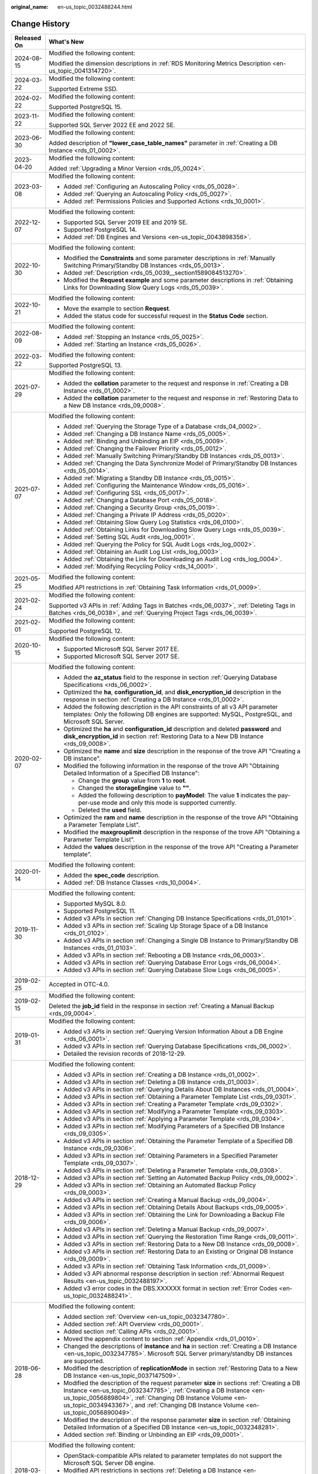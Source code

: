 :original_name: en-us_topic_0032488244.html

.. _en-us_topic_0032488244:

Change History
==============

+-----------------------------------+-----------------------------------------------------------------------------------------------------------------------------------------------------------------------------------------------------------------------------------------------------------------------------------------------------------------------------------------------------------------------------------------------------------------+
| Released On                       | What's New                                                                                                                                                                                                                                                                                                                                                                                                      |
+===================================+=================================================================================================================================================================================================================================================================================================================================================================================================================+
| 2024-08-15                        | Modified the following content:                                                                                                                                                                                                                                                                                                                                                                                 |
|                                   |                                                                                                                                                                                                                                                                                                                                                                                                                 |
|                                   | Modified the dimension descriptions in :ref:`RDS Monitoring Metrics Description <en-us_topic_0041314720>`.                                                                                                                                                                                                                                                                                                      |
+-----------------------------------+-----------------------------------------------------------------------------------------------------------------------------------------------------------------------------------------------------------------------------------------------------------------------------------------------------------------------------------------------------------------------------------------------------------------+
| 2024-03-22                        | Modified the following content:                                                                                                                                                                                                                                                                                                                                                                                 |
|                                   |                                                                                                                                                                                                                                                                                                                                                                                                                 |
|                                   | Supported Extreme SSD.                                                                                                                                                                                                                                                                                                                                                                                          |
+-----------------------------------+-----------------------------------------------------------------------------------------------------------------------------------------------------------------------------------------------------------------------------------------------------------------------------------------------------------------------------------------------------------------------------------------------------------------+
| 2024-02-22                        | Modified the following content:                                                                                                                                                                                                                                                                                                                                                                                 |
|                                   |                                                                                                                                                                                                                                                                                                                                                                                                                 |
|                                   | Supported PostgreSQL 15.                                                                                                                                                                                                                                                                                                                                                                                        |
+-----------------------------------+-----------------------------------------------------------------------------------------------------------------------------------------------------------------------------------------------------------------------------------------------------------------------------------------------------------------------------------------------------------------------------------------------------------------+
| 2023-11-22                        | Modified the following content:                                                                                                                                                                                                                                                                                                                                                                                 |
|                                   |                                                                                                                                                                                                                                                                                                                                                                                                                 |
|                                   | Supported SQL Server 2022 EE and 2022 SE.                                                                                                                                                                                                                                                                                                                                                                       |
+-----------------------------------+-----------------------------------------------------------------------------------------------------------------------------------------------------------------------------------------------------------------------------------------------------------------------------------------------------------------------------------------------------------------------------------------------------------------+
| 2023-06-30                        | Modified the following content:                                                                                                                                                                                                                                                                                                                                                                                 |
|                                   |                                                                                                                                                                                                                                                                                                                                                                                                                 |
|                                   | Added description of **"lower_case_table_names"** parameter in :ref:`Creating a DB Instance <rds_01_0002>`.                                                                                                                                                                                                                                                                                                     |
+-----------------------------------+-----------------------------------------------------------------------------------------------------------------------------------------------------------------------------------------------------------------------------------------------------------------------------------------------------------------------------------------------------------------------------------------------------------------+
| 2023-04-20                        | Modified the following content:                                                                                                                                                                                                                                                                                                                                                                                 |
|                                   |                                                                                                                                                                                                                                                                                                                                                                                                                 |
|                                   | Added :ref:`Upgrading a Minor Version <rds_05_0024>`.                                                                                                                                                                                                                                                                                                                                                           |
+-----------------------------------+-----------------------------------------------------------------------------------------------------------------------------------------------------------------------------------------------------------------------------------------------------------------------------------------------------------------------------------------------------------------------------------------------------------------+
| 2023-03-08                        | Modified the following content:                                                                                                                                                                                                                                                                                                                                                                                 |
|                                   |                                                                                                                                                                                                                                                                                                                                                                                                                 |
|                                   | -  Added :ref:`Configuring an Autoscaling Policy <rds_05_0028>`.                                                                                                                                                                                                                                                                                                                                                |
|                                   | -  Added :ref:`Querying an Autoscaling Policy <rds_05_0027>`.                                                                                                                                                                                                                                                                                                                                                   |
|                                   | -  Added :ref:`Permissions Policies and Supported Actions <rds_10_0001>`.                                                                                                                                                                                                                                                                                                                                       |
+-----------------------------------+-----------------------------------------------------------------------------------------------------------------------------------------------------------------------------------------------------------------------------------------------------------------------------------------------------------------------------------------------------------------------------------------------------------------+
| 2022-12-07                        | Modified the following content:                                                                                                                                                                                                                                                                                                                                                                                 |
|                                   |                                                                                                                                                                                                                                                                                                                                                                                                                 |
|                                   | -  Supported SQL Server 2019 EE and 2019 SE.                                                                                                                                                                                                                                                                                                                                                                    |
|                                   | -  Supported PostgreSQL 14.                                                                                                                                                                                                                                                                                                                                                                                     |
|                                   | -  Added :ref:`DB Engines and Versions <en-us_topic_0043898356>`.                                                                                                                                                                                                                                                                                                                                               |
+-----------------------------------+-----------------------------------------------------------------------------------------------------------------------------------------------------------------------------------------------------------------------------------------------------------------------------------------------------------------------------------------------------------------------------------------------------------------+
| 2022-10-30                        | Modified the following content:                                                                                                                                                                                                                                                                                                                                                                                 |
|                                   |                                                                                                                                                                                                                                                                                                                                                                                                                 |
|                                   | -  Modified the **Constraints** and some parameter descriptions in :ref:`Manually Switching Primary/Standby DB Instances <rds_05_0013>`.                                                                                                                                                                                                                                                                        |
|                                   | -  Added :ref:`Description <rds_05_0039__section1589084513270>`.                                                                                                                                                                                                                                                                                                                                                |
|                                   | -  Modified the **Request example** and some parameter descriptions in :ref:`Obtaining Links for Downloading Slow Query Logs <rds_05_0039>`.                                                                                                                                                                                                                                                                    |
+-----------------------------------+-----------------------------------------------------------------------------------------------------------------------------------------------------------------------------------------------------------------------------------------------------------------------------------------------------------------------------------------------------------------------------------------------------------------+
| 2022-10-21                        | Modified the following content:                                                                                                                                                                                                                                                                                                                                                                                 |
|                                   |                                                                                                                                                                                                                                                                                                                                                                                                                 |
|                                   | -  Move the example to section **Request**.                                                                                                                                                                                                                                                                                                                                                                     |
|                                   | -  Added the status code for successful request in the **Status Code** section.                                                                                                                                                                                                                                                                                                                                 |
+-----------------------------------+-----------------------------------------------------------------------------------------------------------------------------------------------------------------------------------------------------------------------------------------------------------------------------------------------------------------------------------------------------------------------------------------------------------------+
| 2022-08-09                        | Modified the following content:                                                                                                                                                                                                                                                                                                                                                                                 |
|                                   |                                                                                                                                                                                                                                                                                                                                                                                                                 |
|                                   | -  Added :ref:`Stopping an Instance <rds_05_0025>`.                                                                                                                                                                                                                                                                                                                                                             |
|                                   | -  Added :ref:`Starting an Instance <rds_05_0026>`.                                                                                                                                                                                                                                                                                                                                                             |
+-----------------------------------+-----------------------------------------------------------------------------------------------------------------------------------------------------------------------------------------------------------------------------------------------------------------------------------------------------------------------------------------------------------------------------------------------------------------+
| 2022-03-22                        | Modified the following content:                                                                                                                                                                                                                                                                                                                                                                                 |
|                                   |                                                                                                                                                                                                                                                                                                                                                                                                                 |
|                                   | Supported PostgreSQL 13.                                                                                                                                                                                                                                                                                                                                                                                        |
+-----------------------------------+-----------------------------------------------------------------------------------------------------------------------------------------------------------------------------------------------------------------------------------------------------------------------------------------------------------------------------------------------------------------------------------------------------------------+
| 2021-07-29                        | Modified the following content:                                                                                                                                                                                                                                                                                                                                                                                 |
|                                   |                                                                                                                                                                                                                                                                                                                                                                                                                 |
|                                   | -  Added the **collation** parameter to the request and response in :ref:`Creating a DB Instance <rds_01_0002>`.                                                                                                                                                                                                                                                                                                |
|                                   | -  Added the **collation** parameter to the request and response in :ref:`Restoring Data to a New DB Instance <rds_09_0008>`.                                                                                                                                                                                                                                                                                   |
+-----------------------------------+-----------------------------------------------------------------------------------------------------------------------------------------------------------------------------------------------------------------------------------------------------------------------------------------------------------------------------------------------------------------------------------------------------------------+
| 2021-07-07                        | Modified the following content:                                                                                                                                                                                                                                                                                                                                                                                 |
|                                   |                                                                                                                                                                                                                                                                                                                                                                                                                 |
|                                   | -  Added :ref:`Querying the Storage Type of a Database <rds_04_0002>`.                                                                                                                                                                                                                                                                                                                                          |
|                                   | -  Added :ref:`Changing a DB Instance Name <rds_05_0005>`.                                                                                                                                                                                                                                                                                                                                                      |
|                                   | -  Added :ref:`Binding and Unbinding an EIP <rds_05_0009>`.                                                                                                                                                                                                                                                                                                                                                     |
|                                   | -  Added :ref:`Changing the Failover Priority <rds_05_0012>`.                                                                                                                                                                                                                                                                                                                                                   |
|                                   | -  Added :ref:`Manually Switching Primary/Standby DB Instances <rds_05_0013>`.                                                                                                                                                                                                                                                                                                                                  |
|                                   | -  Added :ref:`Changing the Data Synchronize Model of Primary/Standby DB Instances <rds_05_0014>`.                                                                                                                                                                                                                                                                                                              |
|                                   | -  Added :ref:`Migrating a Standby DB Instance <rds_05_0015>`.                                                                                                                                                                                                                                                                                                                                                  |
|                                   | -  Added :ref:`Configuring the Maintenance Window <rds_05_0016>`.                                                                                                                                                                                                                                                                                                                                               |
|                                   | -  Added :ref:`Configuring SSL <rds_05_0017>`.                                                                                                                                                                                                                                                                                                                                                                  |
|                                   | -  Added :ref:`Changing a Database Port <rds_05_0018>`.                                                                                                                                                                                                                                                                                                                                                         |
|                                   | -  Added :ref:`Changing a Security Group <rds_05_0019>`.                                                                                                                                                                                                                                                                                                                                                        |
|                                   | -  Added :ref:`Changing a Private IP Address <rds_05_0020>`.                                                                                                                                                                                                                                                                                                                                                    |
|                                   | -  Added :ref:`Obtaining Slow Query Log Statistics <rds_06_0100>`.                                                                                                                                                                                                                                                                                                                                              |
|                                   | -  Added :ref:`Obtaining Links for Downloading Slow Query Logs <rds_05_0039>`.                                                                                                                                                                                                                                                                                                                                  |
|                                   | -  Added :ref:`Setting SQL Audit <rds_log_0001>`.                                                                                                                                                                                                                                                                                                                                                               |
|                                   | -  Added :ref:`Querying the Policy for SQL Audit Logs <rds_log_0002>`.                                                                                                                                                                                                                                                                                                                                          |
|                                   | -  Added :ref:`Obtaining an Audit Log List <rds_log_0003>`.                                                                                                                                                                                                                                                                                                                                                     |
|                                   | -  Added :ref:`Obtaining the Link for Downloading an Audit Log <rds_log_0004>`.                                                                                                                                                                                                                                                                                                                                 |
|                                   | -  Added :ref:`Modifying Recycling Policy <rds_14_0001>`.                                                                                                                                                                                                                                                                                                                                                       |
+-----------------------------------+-----------------------------------------------------------------------------------------------------------------------------------------------------------------------------------------------------------------------------------------------------------------------------------------------------------------------------------------------------------------------------------------------------------------+
| 2021-05-25                        | Modified the following content:                                                                                                                                                                                                                                                                                                                                                                                 |
|                                   |                                                                                                                                                                                                                                                                                                                                                                                                                 |
|                                   | Modified API restrictions in :ref:`Obtaining Task Information <rds_01_0009>`.                                                                                                                                                                                                                                                                                                                                   |
+-----------------------------------+-----------------------------------------------------------------------------------------------------------------------------------------------------------------------------------------------------------------------------------------------------------------------------------------------------------------------------------------------------------------------------------------------------------------+
| 2021-02-24                        | Modified the following content:                                                                                                                                                                                                                                                                                                                                                                                 |
|                                   |                                                                                                                                                                                                                                                                                                                                                                                                                 |
|                                   | Supported v3 APIs in :ref:`Adding Tags in Batches <rds_06_0037>`, :ref:`Deleting Tags in Batches <rds_06_0038>`, and :ref:`Querying Project Tags <rds_06_0039>`.                                                                                                                                                                                                                                                |
+-----------------------------------+-----------------------------------------------------------------------------------------------------------------------------------------------------------------------------------------------------------------------------------------------------------------------------------------------------------------------------------------------------------------------------------------------------------------+
| 2021-02-01                        | Modified the following content:                                                                                                                                                                                                                                                                                                                                                                                 |
|                                   |                                                                                                                                                                                                                                                                                                                                                                                                                 |
|                                   | Supported PostgreSQL 12.                                                                                                                                                                                                                                                                                                                                                                                        |
+-----------------------------------+-----------------------------------------------------------------------------------------------------------------------------------------------------------------------------------------------------------------------------------------------------------------------------------------------------------------------------------------------------------------------------------------------------------------+
| 2020-10-15                        | Modified the following content:                                                                                                                                                                                                                                                                                                                                                                                 |
|                                   |                                                                                                                                                                                                                                                                                                                                                                                                                 |
|                                   | -  Supported Microsoft SQL Server 2017 EE.                                                                                                                                                                                                                                                                                                                                                                      |
|                                   | -  Supported Microsoft SQL Server 2017 SE.                                                                                                                                                                                                                                                                                                                                                                      |
+-----------------------------------+-----------------------------------------------------------------------------------------------------------------------------------------------------------------------------------------------------------------------------------------------------------------------------------------------------------------------------------------------------------------------------------------------------------------+
| 2020-02-07                        | Modified the following content:                                                                                                                                                                                                                                                                                                                                                                                 |
|                                   |                                                                                                                                                                                                                                                                                                                                                                                                                 |
|                                   | -  Added the **az_status** field to the response in section :ref:`Querying Database Specifications <rds_06_0002>`.                                                                                                                                                                                                                                                                                              |
|                                   | -  Optimized the **ha**, **configuration_id**, and **disk_encryption_id** description in the response in section :ref:`Creating a DB Instance <rds_01_0002>`.                                                                                                                                                                                                                                                   |
|                                   | -  Added the following description in the API constraints of all v3 API parameter templates: Only the following DB engines are supported: MySQL, PostgreSQL, and Microsoft SQL Server.                                                                                                                                                                                                                          |
|                                   | -  Optimized the **ha** and **configuration_id** description and deleted **password** and **disk_encryption_id** in section :ref:`Restoring Data to a New DB Instance <rds_09_0008>`.                                                                                                                                                                                                                           |
|                                   | -  Optimized the **name** and **size** description in the response of the trove API "Creating a DB instance".                                                                                                                                                                                                                                                                                                   |
|                                   | -  Modified the following information in the response of the trove API "Obtaining Detailed Information of a Specified DB Instance":                                                                                                                                                                                                                                                                             |
|                                   |                                                                                                                                                                                                                                                                                                                                                                                                                 |
|                                   |    -  Change the **group** value from **1** to **root**.                                                                                                                                                                                                                                                                                                                                                        |
|                                   |    -  Changed the **storageEngine** value to **""**.                                                                                                                                                                                                                                                                                                                                                            |
|                                   |    -  Added the following description to **payModel**: The value **1** indicates the pay-per-use mode and only this mode is supported currently.                                                                                                                                                                                                                                                                |
|                                   |    -  Deleted the **used** field.                                                                                                                                                                                                                                                                                                                                                                               |
|                                   |                                                                                                                                                                                                                                                                                                                                                                                                                 |
|                                   | -  Optimized the **ram** and **name** description in the response of the trove API "Obtaining a Parameter Template List".                                                                                                                                                                                                                                                                                       |
|                                   | -  Modified the **maxgrouplimit** description in the response of the trove API "Obtaining a Parameter Template List".                                                                                                                                                                                                                                                                                           |
|                                   | -  Added the **values** description in the response of the trove API "Creating a Parameter template".                                                                                                                                                                                                                                                                                                           |
+-----------------------------------+-----------------------------------------------------------------------------------------------------------------------------------------------------------------------------------------------------------------------------------------------------------------------------------------------------------------------------------------------------------------------------------------------------------------+
| 2020-01-14                        | Modified the following content:                                                                                                                                                                                                                                                                                                                                                                                 |
|                                   |                                                                                                                                                                                                                                                                                                                                                                                                                 |
|                                   | -  Added the **spec_code** description.                                                                                                                                                                                                                                                                                                                                                                         |
|                                   | -  Added :ref:`DB Instance Classes <rds_10_0004>`.                                                                                                                                                                                                                                                                                                                                                              |
+-----------------------------------+-----------------------------------------------------------------------------------------------------------------------------------------------------------------------------------------------------------------------------------------------------------------------------------------------------------------------------------------------------------------------------------------------------------------+
| 2019-11-30                        | Modified the following content:                                                                                                                                                                                                                                                                                                                                                                                 |
|                                   |                                                                                                                                                                                                                                                                                                                                                                                                                 |
|                                   | -  Supported MySQL 8.0.                                                                                                                                                                                                                                                                                                                                                                                         |
|                                   | -  Supported PostgreSQL 11.                                                                                                                                                                                                                                                                                                                                                                                     |
|                                   | -  Added v3 APIs in section :ref:`Changing DB Instance Specifications <rds_01_0101>`.                                                                                                                                                                                                                                                                                                                           |
|                                   | -  Added v3 APIs in section :ref:`Scaling Up Storage Space of a DB Instance <rds_01_0102>`.                                                                                                                                                                                                                                                                                                                     |
|                                   | -  Added v3 APIs in section :ref:`Changing a Single DB Instance to Primary/Standby DB Instances <rds_01_0103>`.                                                                                                                                                                                                                                                                                                 |
|                                   | -  Added v3 APIs in section :ref:`Rebooting a DB Instance <rds_06_0003>`.                                                                                                                                                                                                                                                                                                                                       |
|                                   | -  Added v3 APIs in section :ref:`Querying Database Error Logs <rds_06_0004>`.                                                                                                                                                                                                                                                                                                                                  |
|                                   | -  Added v3 APIs in section :ref:`Querying Database Slow Logs <rds_06_0005>`.                                                                                                                                                                                                                                                                                                                                   |
+-----------------------------------+-----------------------------------------------------------------------------------------------------------------------------------------------------------------------------------------------------------------------------------------------------------------------------------------------------------------------------------------------------------------------------------------------------------------+
| 2019-02-25                        | Accepted in OTC-4.0.                                                                                                                                                                                                                                                                                                                                                                                            |
+-----------------------------------+-----------------------------------------------------------------------------------------------------------------------------------------------------------------------------------------------------------------------------------------------------------------------------------------------------------------------------------------------------------------------------------------------------------------+
| 2019-02-15                        | Modified the following content:                                                                                                                                                                                                                                                                                                                                                                                 |
|                                   |                                                                                                                                                                                                                                                                                                                                                                                                                 |
|                                   | Deleted the **job_id** field in the response in section :ref:`Creating a Manual Backup <rds_09_0004>`.                                                                                                                                                                                                                                                                                                          |
+-----------------------------------+-----------------------------------------------------------------------------------------------------------------------------------------------------------------------------------------------------------------------------------------------------------------------------------------------------------------------------------------------------------------------------------------------------------------+
| 2019-01-31                        | Modified the following content:                                                                                                                                                                                                                                                                                                                                                                                 |
|                                   |                                                                                                                                                                                                                                                                                                                                                                                                                 |
|                                   | -  Added v3 APIs in section :ref:`Querying Version Information About a DB Engine <rds_06_0001>`.                                                                                                                                                                                                                                                                                                                |
|                                   | -  Added v3 APIs in section :ref:`Querying Database Specifications <rds_06_0002>`.                                                                                                                                                                                                                                                                                                                              |
|                                   | -  Detailed the revision records of 2018-12-29.                                                                                                                                                                                                                                                                                                                                                                 |
+-----------------------------------+-----------------------------------------------------------------------------------------------------------------------------------------------------------------------------------------------------------------------------------------------------------------------------------------------------------------------------------------------------------------------------------------------------------------+
| 2018-12-29                        | Modified the following content:                                                                                                                                                                                                                                                                                                                                                                                 |
|                                   |                                                                                                                                                                                                                                                                                                                                                                                                                 |
|                                   | -  Added v3 APIs in section :ref:`Creating a DB Instance <rds_01_0002>`.                                                                                                                                                                                                                                                                                                                                        |
|                                   | -  Added v3 APIs in section :ref:`Deleting a DB Instance <rds_01_0003>`.                                                                                                                                                                                                                                                                                                                                        |
|                                   | -  Added v3 APIs in section :ref:`Querying Details About DB Instances <rds_01_0004>`.                                                                                                                                                                                                                                                                                                                           |
|                                   | -  Added v3 APIs in section :ref:`Obtaining a Parameter Template List <rds_09_0301>`.                                                                                                                                                                                                                                                                                                                           |
|                                   | -  Added v3 APIs in section :ref:`Creating a Parameter Template <rds_09_0302>`.                                                                                                                                                                                                                                                                                                                                 |
|                                   | -  Added v3 APIs in section :ref:`Modifying a Parameter Template <rds_09_0303>`.                                                                                                                                                                                                                                                                                                                                |
|                                   | -  Added v3 APIs in section :ref:`Applying a Parameter Template <rds_09_0304>`.                                                                                                                                                                                                                                                                                                                                 |
|                                   | -  Added v3 APIs in section :ref:`Modifying Parameters of a Specified DB Instance <rds_09_0305>`.                                                                                                                                                                                                                                                                                                               |
|                                   | -  Added v3 APIs in section :ref:`Obtaining the Parameter Template of a Specified DB Instance <rds_09_0306>`.                                                                                                                                                                                                                                                                                                   |
|                                   | -  Added v3 APIs in section :ref:`Obtaining Parameters in a Specified Parameter Template <rds_09_0307>`.                                                                                                                                                                                                                                                                                                        |
|                                   | -  Added v3 APIs in section :ref:`Deleting a Parameter Template <rds_09_0308>`.                                                                                                                                                                                                                                                                                                                                 |
|                                   | -  Added v3 APIs in section :ref:`Setting an Automated Backup Policy <rds_09_0002>`.                                                                                                                                                                                                                                                                                                                            |
|                                   | -  Added v3 APIs in section :ref:`Obtaining an Automated Backup Policy <rds_09_0003>`.                                                                                                                                                                                                                                                                                                                          |
|                                   | -  Added v3 APIs in section :ref:`Creating a Manual Backup <rds_09_0004>`.                                                                                                                                                                                                                                                                                                                                      |
|                                   | -  Added v3 APIs in section :ref:`Obtaining Details About Backups <rds_09_0005>`.                                                                                                                                                                                                                                                                                                                               |
|                                   | -  Added v3 APIs in section :ref:`Obtaining the Link for Downloading a Backup File <rds_09_0006>`.                                                                                                                                                                                                                                                                                                              |
|                                   | -  Added v3 APIs in section :ref:`Deleting a Manual Backup <rds_09_0007>`.                                                                                                                                                                                                                                                                                                                                      |
|                                   | -  Added v3 APIs in section :ref:`Querying the Restoration Time Range <rds_09_0011>`.                                                                                                                                                                                                                                                                                                                           |
|                                   | -  Added v3 APIs in section :ref:`Restoring Data to a New DB Instance <rds_09_0008>`.                                                                                                                                                                                                                                                                                                                           |
|                                   | -  Added v3 APIs in section :ref:`Restoring Data to an Existing or Original DB Instance <rds_09_0009>`.                                                                                                                                                                                                                                                                                                         |
|                                   | -  Added v3 APIs in section :ref:`Obtaining Task Information <rds_01_0009>`.                                                                                                                                                                                                                                                                                                                                    |
|                                   | -  Added v3 API abnormal response description in section :ref:`Abnormal Request Results <en-us_topic_0032488197>`.                                                                                                                                                                                                                                                                                              |
|                                   | -  Added v3 error codes in the DBS.XXXXXX format in section :ref:`Error Codes <en-us_topic_0032488241>`.                                                                                                                                                                                                                                                                                                        |
+-----------------------------------+-----------------------------------------------------------------------------------------------------------------------------------------------------------------------------------------------------------------------------------------------------------------------------------------------------------------------------------------------------------------------------------------------------------------+
| 2018-06-28                        | Modified the following content:                                                                                                                                                                                                                                                                                                                                                                                 |
|                                   |                                                                                                                                                                                                                                                                                                                                                                                                                 |
|                                   | -  Added section :ref:`Overview <en-us_topic_0032347780>`.                                                                                                                                                                                                                                                                                                                                                      |
|                                   | -  Added section :ref:`API Overview <rds_00_0001>`.                                                                                                                                                                                                                                                                                                                                                             |
|                                   | -  Added section :ref:`Calling APIs <rds_02_0001>`.                                                                                                                                                                                                                                                                                                                                                             |
|                                   | -  Moved the appendix content to section :ref:`Appendix <rds_01_0010>`.                                                                                                                                                                                                                                                                                                                                         |
|                                   | -  Changed the descriptions of **instance** and **ha** in section :ref:`Creating a DB Instance <en-us_topic_0032347785>`. Microsoft SQL Server primary/standby DB instances are supported.                                                                                                                                                                                                                      |
|                                   | -  Modified the description of **replicationMode** in section :ref:`Restoring Data to a New DB Instance <en-us_topic_0037147509>`.                                                                                                                                                                                                                                                                              |
|                                   | -  Modified the description of the request parameter **size** in sections :ref:`Creating a DB Instance <en-us_topic_0032347785>`, :ref:`Creating a DB Instance <en-us_topic_0056889804>`, :ref:`Changing DB Instance Volume <en-us_topic_0034943367>`, and :ref:`Changing DB Instance Volume <en-us_topic_0056890049>`.                                                                                         |
|                                   | -  Modified the description of the response parameter **size** in section :ref:`Obtaining Detailed Information of a Specified DB Instance <en-us_topic_0032348281>`.                                                                                                                                                                                                                                            |
|                                   | -  Added section :ref:`Binding or Unbinding an EIP <rds_09_0001>`.                                                                                                                                                                                                                                                                                                                                              |
+-----------------------------------+-----------------------------------------------------------------------------------------------------------------------------------------------------------------------------------------------------------------------------------------------------------------------------------------------------------------------------------------------------------------------------------------------------------------+
| 2018-03-19                        | Modified the following content:                                                                                                                                                                                                                                                                                                                                                                                 |
|                                   |                                                                                                                                                                                                                                                                                                                                                                                                                 |
|                                   | -  OpenStack-compatible APIs related to parameter templates do not support the Microsoft SQL Server DB engine.                                                                                                                                                                                                                                                                                                  |
|                                   | -  Modified API restrictions in sections :ref:`Deleting a DB Instance <en-us_topic_0032347781>` and :ref:`Deleting a DB Instance <en-us_topic_0056890052>`.                                                                                                                                                                                                                                                     |
|                                   | -  Added three APIs in section :ref:`Tag Management <rds_01_0005>`.                                                                                                                                                                                                                                                                                                                                             |
|                                   | -  Added error code RDS.0062 in :ref:`Error Codes <en-us_topic_0032488241>`.                                                                                                                                                                                                                                                                                                                                    |
+-----------------------------------+-----------------------------------------------------------------------------------------------------------------------------------------------------------------------------------------------------------------------------------------------------------------------------------------------------------------------------------------------------------------------------------------------------------------+
| 2017-10-31                        | Modified the following content:                                                                                                                                                                                                                                                                                                                                                                                 |
|                                   |                                                                                                                                                                                                                                                                                                                                                                                                                 |
|                                   | -  Added the parameter **dbPort** and modified the request and response examples in section :ref:`Creating a DB Instance <en-us_topic_0032347785>`.                                                                                                                                                                                                                                                             |
|                                   | -  Changed **herf** to **href** in the response example in section :ref:`Creating a DB Instance <en-us_topic_0056889804>`.                                                                                                                                                                                                                                                                                      |
|                                   | -  Modified the description of **keepLastManualBackup**, added **extendparam** in the response, and modified the response example in section :ref:`Deleting a DB Instance <en-us_topic_0032347781>`.                                                                                                                                                                                                            |
|                                   | -  Added the response parameter **dbPort** and modified the response examples in sections :ref:`Obtaining a DB Instance List <en-us_topic_0032348280>`, :ref:`Obtaining a DB Instance List <en-us_topic_0056890053>`, :ref:`Obtaining Detailed Information of a Specified DB Instance <en-us_topic_0032348281>`, and :ref:`Obtaining Detailed Information of a Specified DB Instance <en-us_topic_0056890054>`. |
|                                   | -  Added the response parameter **publicEndpoint** and modified the response examples in sections :ref:`Obtaining a DB Instance List <en-us_topic_0056890053>` and :ref:`Obtaining Detailed Information of a Specified DB Instance <en-us_topic_0056890054>`.                                                                                                                                                   |
|                                   | -  Modified the description of the request parameter **version** in section :ref:`Creating a Parameter Template <en-us_topic_0056890263>`.                                                                                                                                                                                                                                                                      |
|                                   | -  Added a note in the function description in section :ref:`Setting Configuration Parameters <en-us_topic_0034973638>`.                                                                                                                                                                                                                                                                                        |
|                                   | -  Modified the function description in section :ref:`Resetting Parameters to Their Default Values <en-us_topic_0034973639>`.                                                                                                                                                                                                                                                                                   |
|                                   | -  Added error code RDS.0056 in section :ref:`Error Codes <en-us_topic_0032488241>`.                                                                                                                                                                                                                                                                                                                            |
|                                   | -  Modified the descriptions of **rds004_bytes_in** and **rds005_bytes_out** in :ref:`RDS Monitoring Metrics Description <en-us_topic_0041314720>`.                                                                                                                                                                                                                                                             |
|                                   | -  Modified the description of the backup start time.                                                                                                                                                                                                                                                                                                                                                           |
+-----------------------------------+-----------------------------------------------------------------------------------------------------------------------------------------------------------------------------------------------------------------------------------------------------------------------------------------------------------------------------------------------------------------------------------------------------------------+
| 2017-06-14                        | Modified the following content:                                                                                                                                                                                                                                                                                                                                                                                 |
|                                   |                                                                                                                                                                                                                                                                                                                                                                                                                 |
|                                   | -  Classified open APIs.                                                                                                                                                                                                                                                                                                                                                                                        |
|                                   | -  Supported the Microsoft SQL Server DB engine.                                                                                                                                                                                                                                                                                                                                                                |
|                                   | -  Added 21 OpenStack-compatible APIs.                                                                                                                                                                                                                                                                                                                                                                          |
|                                   | -  Added the **links** field in section :ref:`Querying API Versions <en-us_topic_0032347778>`.                                                                                                                                                                                                                                                                                                                  |
|                                   | -  Added the **links** field in section :ref:`Querying a Specified API Version <en-us_topic_0032347779>`.                                                                                                                                                                                                                                                                                                       |
|                                   | -  Added :ref:`Table 4 <en-us_topic_0032347785__table228903751753>` in section :ref:`Creating a DB Instance <en-us_topic_0032347785>`.                                                                                                                                                                                                                                                                          |
|                                   | -  Added eight monitoring metrics numbering from rds047 to rds054 in section :ref:`RDS Monitoring Metrics Description <en-us_topic_0041314720>`.                                                                                                                                                                                                                                                                |
+-----------------------------------+-----------------------------------------------------------------------------------------------------------------------------------------------------------------------------------------------------------------------------------------------------------------------------------------------------------------------------------------------------------------------------------------------------------------+
| 2017-02-08                        | Modified the following content:                                                                                                                                                                                                                                                                                                                                                                                 |
|                                   |                                                                                                                                                                                                                                                                                                                                                                                                                 |
|                                   | -  Supported the PostgreSQL DB engine.                                                                                                                                                                                                                                                                                                                                                                          |
|                                   |                                                                                                                                                                                                                                                                                                                                                                                                                 |
|                                   | -  Added **specCode** in sections :ref:`Obtaining All DB Instance Specifications <en-us_topic_0032347783>` and :ref:`Obtaining Specified DB Instance Specifications <en-us_topic_0032347784>`.                                                                                                                                                                                                                  |
|                                   | -  Modified the request example and :ref:`Table 3 <en-us_topic_0037147509__table3901776810752>` in section :ref:`Restoring Data to a New DB Instance <en-us_topic_0037147509>`.                                                                                                                                                                                                                                 |
|                                   | -  Modified the descriptions of **startDate** and **endDate** in section :ref:`Querying Database Error Logs <en-us_topic_0037147510>`.                                                                                                                                                                                                                                                                          |
|                                   | -  Added seven monitoring metrics numbering from rds040 to rds046 and their API calling examples in section :ref:`RDS Monitoring Metrics Description <en-us_topic_0041314720>`.                                                                                                                                                                                                                                 |
+-----------------------------------+-----------------------------------------------------------------------------------------------------------------------------------------------------------------------------------------------------------------------------------------------------------------------------------------------------------------------------------------------------------------------------------------------------------------+
| 2016-11-24                        | Modified the following content:                                                                                                                                                                                                                                                                                                                                                                                 |
|                                   |                                                                                                                                                                                                                                                                                                                                                                                                                 |
|                                   | -  Modified the description of **period** in :ref:`Table 9 <en-us_topic_0032347785__table49774232>` and the response example in section :ref:`Creating a DB Instance <en-us_topic_0032347785>`.                                                                                                                                                                                                                 |
|                                   | -  Modified response examples in sections :ref:`Obtaining a DB Instance List <en-us_topic_0032348280>` and :ref:`Obtaining Detailed Information of a Specified DB Instance <en-us_topic_0032348281>`.                                                                                                                                                                                                           |
|                                   | -  Modified API restrictions in section :ref:`Changing DB Instance Volume <en-us_topic_0034943367>`.                                                                                                                                                                                                                                                                                                            |
|                                   | -  Modified the description of **flavorRef** in :ref:`Table 3 <en-us_topic_0032347785__table11236435>` in section :ref:`Creating a DB Instance <en-us_topic_0032347785>`.                                                                                                                                                                                                                                       |
+-----------------------------------+-----------------------------------------------------------------------------------------------------------------------------------------------------------------------------------------------------------------------------------------------------------------------------------------------------------------------------------------------------------------------------------------------------------------+
| 2016-10-29                        | Modified the following content:                                                                                                                                                                                                                                                                                                                                                                                 |
|                                   |                                                                                                                                                                                                                                                                                                                                                                                                                 |
|                                   | -  Changed all **tenantId** in API URIs to **project_id** and modified the description of **project_id**.                                                                                                                                                                                                                                                                                                       |
|                                   | -  Changed "manual backup" to "snapshot".                                                                                                                                                                                                                                                                                                                                                                       |
|                                   | -  Modified the description of **backuptype** and the response example in section :ref:`Returning Manual Backup Information as a List <en-us_topic_0034973640>`.                                                                                                                                                                                                                                                |
|                                   | -  Modified the description of **backuptype** in section :ref:`Creating a Manual Backup <en-us_topic_0037139097>`.                                                                                                                                                                                                                                                                                              |
+-----------------------------------+-----------------------------------------------------------------------------------------------------------------------------------------------------------------------------------------------------------------------------------------------------------------------------------------------------------------------------------------------------------------------------------------------------------------+
| 2016-09-23                        | Modified the following content:                                                                                                                                                                                                                                                                                                                                                                                 |
|                                   |                                                                                                                                                                                                                                                                                                                                                                                                                 |
|                                   | -  Modified the description of **dbId** in :ref:`Table 2 <en-us_topic_0032347783__table50945089161848>` in section :ref:`Obtaining All DB Instance Specifications <en-us_topic_0032347783>`.                                                                                                                                                                                                                    |
|                                   | -  Modified the response example in section :ref:`Database Version Queries <en-us_topic_0032347782>`.                                                                                                                                                                                                                                                                                                           |
|                                   | -  Modified URI parameter descriptions in sections :ref:`Querying Database Error Logs <en-us_topic_0037147510>` and :ref:`Querying Database Slow Logs <en-us_topic_0037147511>`.                                                                                                                                                                                                                                |
+-----------------------------------+-----------------------------------------------------------------------------------------------------------------------------------------------------------------------------------------------------------------------------------------------------------------------------------------------------------------------------------------------------------------------------------------------------------------+
| 2016-09-18                        | Modified the following content:                                                                                                                                                                                                                                                                                                                                                                                 |
|                                   |                                                                                                                                                                                                                                                                                                                                                                                                                 |
|                                   | Modified the description of the tenant ID.                                                                                                                                                                                                                                                                                                                                                                      |
+-----------------------------------+-----------------------------------------------------------------------------------------------------------------------------------------------------------------------------------------------------------------------------------------------------------------------------------------------------------------------------------------------------------------------------------------------------------------+
| 2016-09-15                        | Modified the following content:                                                                                                                                                                                                                                                                                                                                                                                 |
|                                   |                                                                                                                                                                                                                                                                                                                                                                                                                 |
|                                   | Added nine open APIs.                                                                                                                                                                                                                                                                                                                                                                                           |
+-----------------------------------+-----------------------------------------------------------------------------------------------------------------------------------------------------------------------------------------------------------------------------------------------------------------------------------------------------------------------------------------------------------------------------------------------------------------+
| 2016-08-25                        | Modified the following content:                                                                                                                                                                                                                                                                                                                                                                                 |
|                                   |                                                                                                                                                                                                                                                                                                                                                                                                                 |
|                                   | Added seven open APIs.                                                                                                                                                                                                                                                                                                                                                                                          |
+-----------------------------------+-----------------------------------------------------------------------------------------------------------------------------------------------------------------------------------------------------------------------------------------------------------------------------------------------------------------------------------------------------------------------------------------------------------------+
| 2016-07-15                        | Modified the following content:                                                                                                                                                                                                                                                                                                                                                                                 |
|                                   |                                                                                                                                                                                                                                                                                                                                                                                                                 |
|                                   | Corrected errors in examples.                                                                                                                                                                                                                                                                                                                                                                                   |
+-----------------------------------+-----------------------------------------------------------------------------------------------------------------------------------------------------------------------------------------------------------------------------------------------------------------------------------------------------------------------------------------------------------------------------------------------------------------+
| 2016-06-30                        | This issue is the first official release.                                                                                                                                                                                                                                                                                                                                                                       |
+-----------------------------------+-----------------------------------------------------------------------------------------------------------------------------------------------------------------------------------------------------------------------------------------------------------------------------------------------------------------------------------------------------------------------------------------------------------------+
